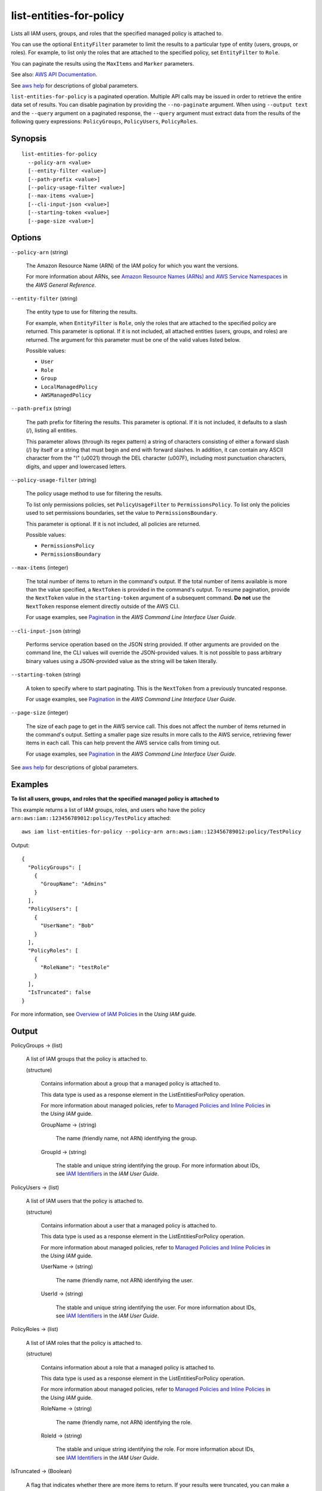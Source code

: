.. _list-entities-for-policy:

list-entities-for-policy
========================

Lists all IAM users, groups, and roles that the specified managed policy is
attached to.

You can use the optional ``EntityFilter`` parameter to limit the results to a
particular type of entity (users, groups, or roles). For example, to list only
the roles that are attached to the specified policy, set ``EntityFilter`` to
``Role``.

You can paginate the results using the ``MaxItems`` and ``Marker`` parameters.

See also: `AWS API Documentation
<https://docs.aws.amazon.com/goto/WebAPI/iam-2010-05-08/ListEntitiesForPolicy>`_.

See `aws help <https://docs.aws.amazon.com/cli/latest/reference/index.html>`_
for descriptions of global parameters.

``list-entities-for-policy`` is a paginated operation. Multiple API calls may be
issued in order to retrieve the entire data set of results. You can disable
pagination by providing the ``--no-paginate`` argument. When using ``--output
text`` and the ``--query`` argument on a paginated response, the ``--query``
argument must extract data from the results of the following query expressions:
``PolicyGroups``, ``PolicyUsers``, ``PolicyRoles``.

Synopsis
--------

::

  list-entities-for-policy
    --policy-arn <value>
    [--entity-filter <value>]
    [--path-prefix <value>]
    [--policy-usage-filter <value>]
    [--max-items <value>]
    [--cli-input-json <value>]
    [--starting-token <value>]
    [--page-size <value>]

Options
-------

``--policy-arn`` (string)

  The Amazon Resource Name (ARN) of the IAM policy for which you want the
  versions.

  For more information about ARNs, see `Amazon Resource Names (ARNs) and AWS
  Service Namespaces
  <https://docs.aws.amazon.com/general/latest/gr/aws-arns-and-namespaces.html>`__
  in the *AWS General Reference*.

``--entity-filter`` (string)

  The entity type to use for filtering the results.

  For  example, when  ``EntityFilter``  is  ``Role``, only  the  roles that  are
  attached to the specified policy are  returned. This parameter is optional. If
  it  is not  included, all  attached entities  (users, groups,  and roles)  are
  returned. The  argument for  this parameter  must be one  of the  valid values
  listed below.

  Possible values:

  *   ``User``

  *   ``Role``

  *   ``Group``

  *   ``LocalManagedPolicy``

  *   ``AWSManagedPolicy``

``--path-prefix`` (string)

  The path prefix for filtering the results. This parameter is optional. If it
  is not included, it defaults to a slash (/), listing all entities.

  This parameter allows (through its regex pattern) a string of characters
  consisting of either a forward slash (/) by itself or a string that must begin
  and end with forward slashes. In addition, it can contain any ASCII character
  from the "!" (\u0021) through the DEL character (\u007F), including most
  punctuation characters, digits, and upper and lowercased letters.

``--policy-usage-filter`` (string)

  The policy usage method to use for filtering the results.

  To list only permissions policies, set ``PolicyUsageFilter`` to
  ``PermissionsPolicy``. To list only the policies used to set permissions
  boundaries, set the value to ``PermissionsBoundary``.

  This parameter is optional. If it is not included, all policies are returned.

  Possible values:

  *   ``PermissionsPolicy``

  *   ``PermissionsBoundary``

``--max-items`` (integer)

  The total number of items to return in the command's output. If the total
  number of items available is more than the value specified, a ``NextToken`` is
  provided in the command's output. To resume pagination, provide the
  ``NextToken`` value in the ``starting-token`` argument of a subsequent
  command. **Do not** use the ``NextToken`` response element directly outside of
  the AWS CLI.

  For usage examples, see `Pagination
  <https://docs.aws.amazon.com/cli/latest/userguide/pagination.html>`__ in the
  *AWS Command Line Interface User Guide*.

``--cli-input-json`` (string)

  Performs service operation based on the JSON string provided. 
  If other arguments
  are provided on the command line, the CLI values will override the
  JSON-provided values. It is not possible to pass arbitrary binary values using
  a JSON-provided value as the string will be taken literally.

``--starting-token`` (string)

  A token to specify where to start paginating. This is the ``NextToken`` from a
  previously truncated response.

  For usage examples, see `Pagination
  <https://docs.aws.amazon.com/cli/latest/userguide/pagination.html>`__ in the
  *AWS Command Line Interface User Guide*.

``--page-size`` (integer)

  The size of each page to get in the AWS service call. This does not affect the
  number of items returned in the command's output. Setting a smaller page size
  results in more calls to the AWS service, retrieving fewer items in each
  call. This can help prevent the AWS service calls from timing out.

  For usage examples, see `Pagination
  <https://docs.aws.amazon.com/cli/latest/userguide/pagination.html>`__ in the
  *AWS Command Line Interface User Guide*.

See `aws help <https://docs.aws.amazon.com/cli/latest/reference/index.html>`_
for descriptions of global parameters.

Examples
--------

**To list all users, groups, and roles that the specified managed policy is attached to**

This example returns a list of IAM groups, roles, and users who have the policy
``arn:aws:iam::123456789012:policy/TestPolicy`` attached::

  aws iam list-entities-for-policy --policy-arn arn:aws:iam::123456789012:policy/TestPolicy 

Output::

  {
    "PolicyGroups": [
      {
        "GroupName": "Admins"
      }
    ],
    "PolicyUsers": [
      {
        "UserName": "Bob"
      }
    ],
    "PolicyRoles": [
      {
        "RoleName": "testRole"
      }
    ],
    "IsTruncated": false
  }

For more information, see `Overview of IAM Policies`_ in the *Using IAM* guide.

.. _`Overview of IAM Policies`: http://docs.aws.amazon.com/IAM/latest/UserGuide/policies_overview.html

Output
------

PolicyGroups -> (list)

  A list of IAM groups that the policy is attached to.

  (structure)

    Contains information about a group that a managed policy is attached to.

    This data type is used as a response element in the ListEntitiesForPolicy
    operation.

    For more information about managed policies, refer to `Managed Policies and
    Inline Policies
    <https://docs.aws.amazon.com/IAM/latest/UserGuide/policies-managed-vs-inline.html>`__
    in the *Using IAM* guide.

    GroupName -> (string)

      The name (friendly name, not ARN) identifying the group.

    GroupId -> (string)

      The stable and unique string identifying the group. For more information
      about IDs, see `IAM Identifiers
      <https://docs.aws.amazon.com/IAM/latest/UserGuide/reference_identifiers.html>`__
      in the *IAM User Guide*.

PolicyUsers -> (list)

  A list of IAM users that the policy is attached to.

  (structure)

    Contains information about a user that a managed policy is attached to.

    This data type is used as a response element in the ListEntitiesForPolicy
    operation.

    For more information about managed policies, refer to `Managed Policies and
    Inline Policies
    <https://docs.aws.amazon.com/IAM/latest/UserGuide/policies-managed-vs-inline.html>`__
    in the *Using IAM* guide.

    UserName -> (string)

      The name (friendly name, not ARN) identifying the user.

    UserId -> (string)

      The stable and unique string identifying the user. For more information
      about IDs, see `IAM Identifiers
      <https://docs.aws.amazon.com/IAM/latest/UserGuide/reference_identifiers.html>`__
      in the *IAM User Guide*.

PolicyRoles -> (list)

  A list of IAM roles that the policy is attached to.

  (structure)

    Contains information about a role that a managed policy is attached to.

    This data type is used as a response element in the  ListEntitiesForPolicy operation. 

    For more information about managed policies, refer to `Managed Policies and
    Inline Policies
    <https://docs.aws.amazon.com/IAM/latest/UserGuide/policies-managed-vs-inline.html>`__
    in the *Using IAM* guide.

    RoleName -> (string)

      The name (friendly name, not ARN) identifying the role.

    RoleId -> (string)

      The stable and unique string identifying the role. For more information
      about IDs, see `IAM Identifiers
      <https://docs.aws.amazon.com/IAM/latest/UserGuide/reference_identifiers.html>`__
      in the *IAM User Guide*.

IsTruncated -> (Boolean)

  A flag that indicates whether there are more items to return. If your results
  were truncated, you can make a subsequent pagination request using the
  ``Marker`` request parameter to retrieve more items. Note that IAM might
  return fewer than the ``MaxItems`` number of results even when there are more
  results available. We recommend that you check ``IsTruncated`` after every
  call to ensure that you receive all your results.

Marker -> (string)

  When ``IsTruncated`` is ``true``, this element is present and contains the
  value to use for the ``Marker`` parameter in a subsequent pagination request.
